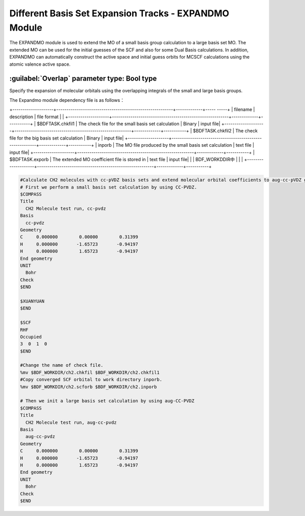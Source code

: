 Different Basis Set Expansion Tracks - EXPANDMO Module
============================================================
The EXPANDMO module is used to extend the MO of a small basis group calculation to a large basis set MO. The extended MO can be used for the initial guesses of the SCF and also for some Dual Basis calculations. In addition, EXPANDMO can automatically construct the active space and initial guess orbits for MCSCF calculations using the atomic valence active space.

:guilabel:`Overlap` parameter type: Bool type
------------------------------------------------
Specify the expansion of molecular orbitals using the overlapping integrals of the small and large basis groups.

The Expandmo module dependency file is as follows：

+--------------------+---------------------------------------------------------+-------------+----- -----+
| filename           | description                                             | file format |           |
+--------------------+---------------------------------------------------------+-------------+-----------+
| $BDFTASK.chkfil1   | The check file for the small basis set calculation      | Binary      | input file|
+--------------------+---------------------------------------------------------+-------------+-----------+
| $BDFTASK.chkfil2   | The check file for the big basis set calculation        | Binary      | input file|
+--------------------+---------------------------------------------------------+-------------+-----------+
| inporb             | The MO file produced by the small basis set calculation | text file   | input file|
+--------------------+---------------------------------------------------------+-------------+-----------+
| $BDFTASK.exporb    | The extended MO coefficient file is stored in           | text file   | input file|
|                    | BDF_WORKDDIR中                                          |             |           |
+--------------------+---------------------------------------------------------+-------------+-----------+

.. code-block:: bdf

     #Calculate CH2 molecules with cc-pVDZ basis sets and extend molecular orbital coefficients to aug-cc-pVDZ group for initial guessing of SCF calculations
     # First we perform a small basis set calculation by using CC-PVDZ.
     $COMPASS
     Title
       CH2 Molecule test run, cc-pvdz
     Basis
       cc-pvdz
     Geometry
     C     0.000000        0.00000        0.31399
     H     0.000000       -1.65723       -0.94197
     H     0.000000        1.65723       -0.94197
     End geometry
     UNIT
       Bohr
     Check
     $END

     $XUANYUAN
     $END

     $SCF
     RHF
     Occupied
     3  0  1  0
     $END

     #Change the name of check file.
     %mv $BDF_WORKDIR/ch2.chkfil $BDF_WORKDIR/ch2.chkfil1
     #Copy converged SCF orbital to work directory inporb.
     %mv $BDF_WORKDIR/ch2.scforb $BDF_WORKDIR/ch2.inporb

     # Then we init a large basis set calculation by using aug-CC-PVDZ
     $COMPASS
     Title
       CH2 Molecule test run, aug-cc-pvdz
     Basis
       aug-cc-pvdz
     Geometry
     C     0.000000        0.00000        0.31399
     H     0.000000       -1.65723       -0.94197
     H     0.000000        1.65723       -0.94197
     End geometry
     UNIT
       Bohr
     Check
     $END
